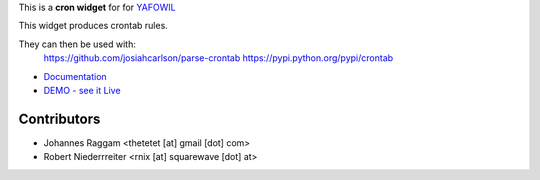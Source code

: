 This is a **cron widget** for for `YAFOWIL
<http://pypi.python.org/pypi/yafowil>`_

This widget produces crontab rules.

They can then be used with:
    https://github.com/josiahcarlson/parse-crontab
    https://pypi.python.org/pypi/crontab

- `Documentation <http://docs.yafowil.info/en/latest/blueprints.html#cron>`_
- `DEMO - see it Live <http://demo.yafowil.info/++widget++yafowil.widget.cron/index.html>`_


Contributors
============

- Johannes Raggam <thetetet [at] gmail [dot] com>

- Robert Niederrreiter <rnix [at] squarewave [dot] at>

